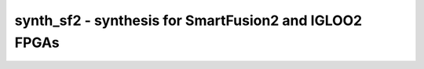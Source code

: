 =======================================================
synth_sf2 - synthesis for SmartFusion2 and IGLOO2 FPGAs
=======================================================

.. raw:: latex

    \begin{comment}

.. cmd:def:: synth_sf2
    :title: synthesis for SmartFusion2 and IGLOO2 FPGAs



    .. code:: yoscrypt

        synth_sf2 [options]

    ::

        This command runs synthesis for SmartFusion2 and IGLOO2 FPGAs.


    .. code:: yoscrypt

        -top <module>

    ::

            use the specified module as top module


    .. code:: yoscrypt

        -edif <file>

    ::

            write the design to the specified EDIF file. writing of an output file
            is omitted if this parameter is not specified.


    .. code:: yoscrypt

        -vlog <file>

    ::

            write the design to the specified Verilog file. writing of an output
            file is omitted if this parameter is not specified.


    .. code:: yoscrypt

        -json <file>

    ::

            write the design to the specified JSON file. writing of an output file
            is omitted if this parameter is not specified.


    .. code:: yoscrypt

        -run <from_label>:<to_label>

    ::

            only run the commands between the labels (see below). an empty
            from label is synonymous to 'begin', and empty to label is
            synonymous to the end of the command list.


    .. code:: yoscrypt

        -noflatten

    ::

            do not flatten design before synthesis


    .. code:: yoscrypt

        -noiobs

    ::

            run synthesis in "block mode", i.e. do not insert IO buffers


    .. code:: yoscrypt

        -clkbuf

    ::

            insert direct PAD->global_net buffers


    .. code:: yoscrypt

        -discard-ffinit

    ::

            discard FF init value instead of emitting an error


    .. code:: yoscrypt

        -retime

    ::

            run 'abc' with '-dff -D 1' options



    ::

        The following commands are executed by this synthesis command:

            begin:
                read_verilog -lib +/sf2/cells_sim.v
                hierarchy -check -top <top>

            flatten:    (unless -noflatten)
                proc
                flatten
                tribuf -logic
                deminout

            coarse:
                attrmap -remove init    (only if -discard-ffinit)
                synth -run coarse

            fine:
                opt -fast -mux_undef -undriven -fine
                memory_map
                opt -undriven -fine
                techmap -map +/techmap.v -map +/sf2/arith_map.v
                opt -fast
                abc -dff -D 1    (only if -retime)

            map_ffs:
                dfflegalize -cell $_DFFE_PN?P_ x -cell $_SDFFCE_PN?P_ x -cell $_DLATCH_PN?_ x
                techmap -D NO_LUT -map +/sf2/cells_map.v
                opt_expr -mux_undef
                simplemap

            map_luts:
                abc -lut 4
                clean

            map_cells:
                techmap -map +/sf2/cells_map.v
                clean

            map_iobs:
                clkbufmap -buf CLKINT Y:A [-inpad CLKBUF Y:PAD]    (unless -noiobs, -inpad only passed if -clkbuf)
                iopadmap -bits -inpad INBUF Y:PAD -outpad OUTBUF D:PAD -toutpad TRIBUFF E:D:PAD -tinoutpad BIBUF E:Y:D:PAD    (unless -noiobs)
                clean -purge

            check:
                hierarchy -check
                stat
                check -noinit
                blackbox =A:whitebox

            edif:
                write_edif -gndvccy <file-name>

            vlog:
                write_verilog <file-name>

            json:
                write_json <file-name>

.. raw:: latex

    \end{comment}

.. only:: latex

    ::

        
            synth_sf2 [options]
        
        This command runs synthesis for SmartFusion2 and IGLOO2 FPGAs.
        
            -top <module>
                use the specified module as top module
        
            -edif <file>
                write the design to the specified EDIF file. writing of an output file
                is omitted if this parameter is not specified.
        
            -vlog <file>
                write the design to the specified Verilog file. writing of an output
                file is omitted if this parameter is not specified.
        
            -json <file>
                write the design to the specified JSON file. writing of an output file
                is omitted if this parameter is not specified.
        
            -run <from_label>:<to_label>
                only run the commands between the labels (see below). an empty
                from label is synonymous to 'begin', and empty to label is
                synonymous to the end of the command list.
        
            -noflatten
                do not flatten design before synthesis
        
            -noiobs
                run synthesis in "block mode", i.e. do not insert IO buffers
        
            -clkbuf
                insert direct PAD->global_net buffers
        
            -discard-ffinit
                discard FF init value instead of emitting an error
        
            -retime
                run 'abc' with '-dff -D 1' options
        
        
        The following commands are executed by this synthesis command:
        
            begin:
                read_verilog -lib +/sf2/cells_sim.v
                hierarchy -check -top <top>
        
            flatten:    (unless -noflatten)
                proc
                flatten
                tribuf -logic
                deminout
        
            coarse:
                attrmap -remove init    (only if -discard-ffinit)
                synth -run coarse
        
            fine:
                opt -fast -mux_undef -undriven -fine
                memory_map
                opt -undriven -fine
                techmap -map +/techmap.v -map +/sf2/arith_map.v
                opt -fast
                abc -dff -D 1    (only if -retime)
        
            map_ffs:
                dfflegalize -cell $_DFFE_PN?P_ x -cell $_SDFFCE_PN?P_ x -cell $_DLATCH_PN?_ x
                techmap -D NO_LUT -map +/sf2/cells_map.v
                opt_expr -mux_undef
                simplemap
        
            map_luts:
                abc -lut 4
                clean
        
            map_cells:
                techmap -map +/sf2/cells_map.v
                clean
        
            map_iobs:
                clkbufmap -buf CLKINT Y:A [-inpad CLKBUF Y:PAD]    (unless -noiobs, -inpad only passed if -clkbuf)
                iopadmap -bits -inpad INBUF Y:PAD -outpad OUTBUF D:PAD -toutpad TRIBUFF E:D:PAD -tinoutpad BIBUF E:Y:D:PAD    (unless -noiobs)
                clean -purge
        
            check:
                hierarchy -check
                stat
                check -noinit
                blackbox =A:whitebox
        
            edif:
                write_edif -gndvccy <file-name>
        
            vlog:
                write_verilog <file-name>
        
            json:
                write_json <file-name>
        
